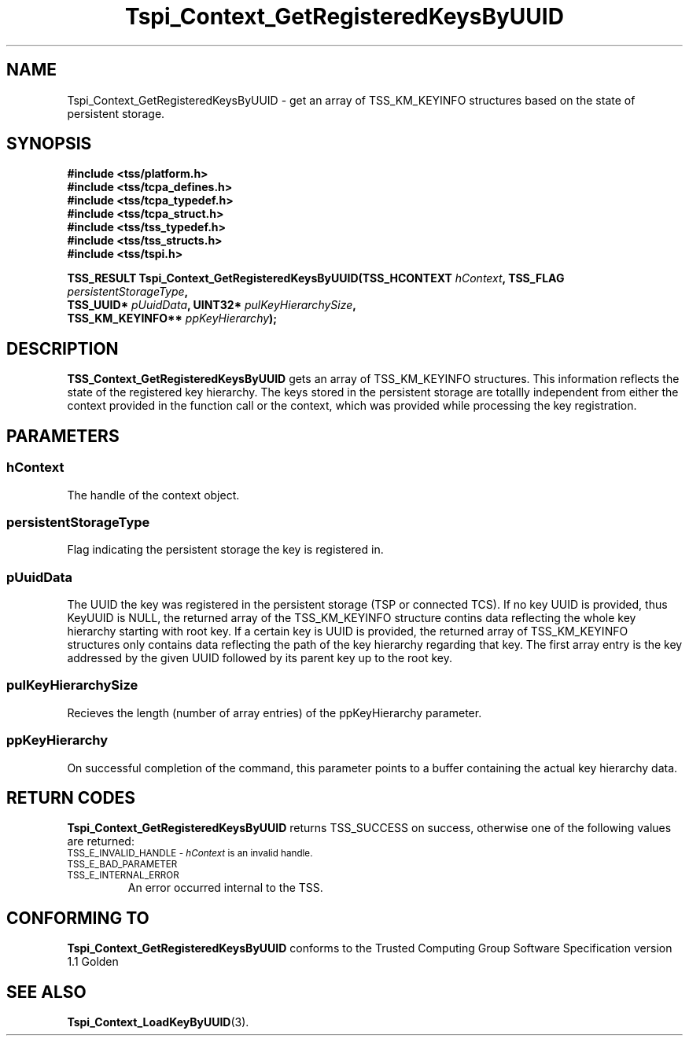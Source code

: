 .\" Copyright (C) 2004 International Business Machines Corporation
.\" Written by Kathy Robertson based on the Trusted Computing Group Software Stack Specification Version 1.1 Golden
.\"
.de Sh \" Subsection
.br
.if t .Sp
.ne 5
.PP
\fB\\$1\fR
.PP
..
.de Sp \" Vertical space (when we can't use .PP)
.if t .sp .5v
.if n .sp
..
.de Ip \" List item
.br
.ie \\n(.$>=3 .ne \\$3
.el .ne 3
.IP "\\$1" \\$2
..
.TH "Tspi_Context_GetRegisteredKeysByUUID" 3 "2004-05-26" "TSS 1.1" "TCG Software Stack Developer's Reference"
.SH NAME
Tspi_Context_GetRegisteredKeysByUUID \- get an array of TSS_KM_KEYINFO structures based on the state of persistent storage.
.SH "SYNOPSIS"
.ad l
.hy 0
.nf
.B #include <tss/platform.h>
.B #include <tss/tcpa_defines.h>
.B #include <tss/tcpa_typedef.h>
.B #include <tss/tcpa_struct.h>
.B #include <tss/tss_typedef.h>
.B #include <tss/tss_structs.h>
.B #include <tss/tspi.h>
.sp
.BI "TSS_RESULT Tspi_Context_GetRegisteredKeysByUUID(TSS_HCONTEXT     " hContext ",  TSS_FLAG " persistentStorageType ","
.BI "                                                TSS_UUID*        " pUuidData ", UINT32*  " pulKeyHierarchySize ","
.BI "                                                TSS_KM_KEYINFO** " ppKeyHierarchy ");"
.fi
.sp
.ad
.hy

.SH "DESCRIPTION"
.PP
\fBTSS_Context_GetRegisteredKeysByUUID\fR  gets an array of TSS_KM_KEYINFO structures. This information reflects the state of the registered key hierarchy. The keys stored in the persistent storage are totallly independent from either the context provided in the function call or the context, which was provided while processing the key registration.
.SH "PARAMETERS"
.PP
.SS hContext
The handle of the context object.
.PP
.SS persistentStorageType
Flag indicating the persistent storage the key is registered in.
.PP
.SS pUuidData
The UUID the key was registered in the persistent storage (TSP or connected TCS). If no key UUID is provided, thus KeyUUID is NULL, the returned array of the TSS_KM_KEYINFO structure contins data reflecting the whole key hierarchy starting with root key. If a certain key is UUID is provided, the returned array of TSS_KM_KEYINFO structures only contains data reflecting the path of the key hierarchy regarding that key. The first array entry is the key addressed by the given UUID followed by its parent key up to the root key. 
.PP
.SS pulKeyHierarchySize
Recieves the length (number of array entries) of the ppKeyHierarchy parameter.
.PP
.SS ppKeyHierarchy
On successful completion of the command, this parameter points to a buffer containing the actual key hierarchy data. 
.SH "RETURN CODES"
.PP
\fBTspi_Context_GetRegisteredKeysByUUID\fR returns TSS_SUCCESS on success, otherwise one of the following values are returned:
.TP
.SM TSS_E_INVALID_HANDLE - \fIhContext\fR is an invalid handle.
.TP
.SM TSS_E_BAD_PARAMETER
.TP
.SM TSS_E_INTERNAL_ERROR
An error occurred internal to the TSS.
.SH "CONFORMING TO"

.PP
\fBTspi_Context_GetRegisteredKeysByUUID\fR conforms to the Trusted Computing Group Software Specification version 1.1 Golden
.SH "SEE ALSO"

.PP
\fBTspi_Context_LoadKeyByUUID\fR(3).
